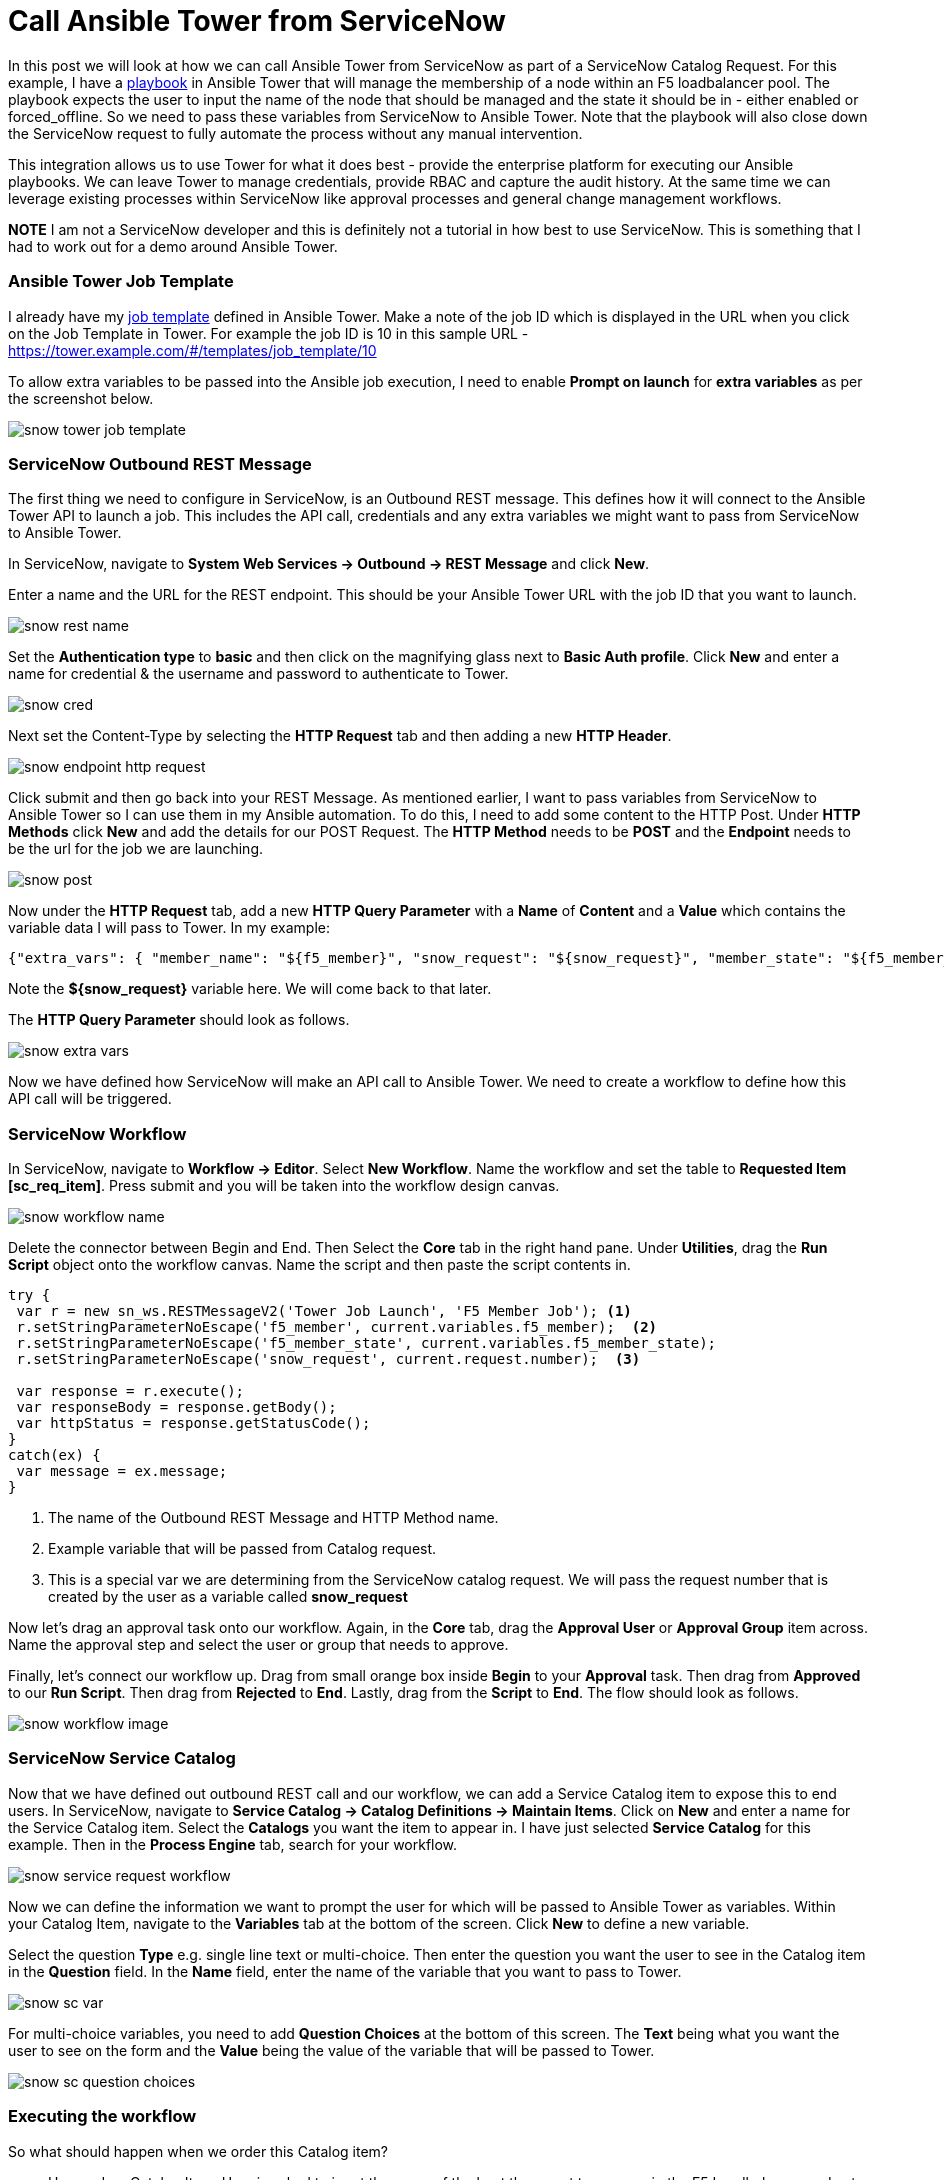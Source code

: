 = Call Ansible Tower from ServiceNow


In this post we will look at how we can call Ansible Tower from ServiceNow as part of a ServiceNow Catalog Request. For this example, I have a https://github.com/pharriso/ansible_network_demo/blob/master/bigip_pool_member_snow.yml[playbook] in Ansible Tower that will manage the membership of a node within an F5 loadbalancer pool. The playbook expects the user to input the name of the node that should be managed and the state it should be in - either enabled or forced_offline. So we need to pass these variables from ServiceNow to Ansible Tower. Note that the playbook will also close down the ServiceNow request to fully automate the process without any manual intervention.

This integration allows us to use Tower for what it does best - provide the enterprise platform for executing our Ansible playbooks. We can leave Tower to manage credentials, provide RBAC and capture the audit history. At the same time we can leverage existing processes within ServiceNow like approval processes and general change management workflows.

*NOTE* I am not a ServiceNow developer and this is definitely not a tutorial in how best to use ServiceNow. This is something that I had to work out for a demo around Ansible Tower.

=== Ansible Tower Job Template

I already have my https://docs.ansible.com/ansible-tower/latest/html/userguide/job_templates.html[job template] defined in Ansible Tower. Make a note of the job ID which is displayed in the URL when you click on the Job Template in Tower. For example the job ID is 10 in this sample URL - https://tower.example.com/#/templates/job_template/10

To allow extra variables to be passed into the Ansible job execution, I need to enable *Prompt on launch* for *extra variables* as per the screenshot below. 

image::https://cloudautomation.pharriso.co.uk/images/snow_tower_job_template.png[]

=== ServiceNow Outbound REST Message

The first thing we need to configure in ServiceNow, is an Outbound REST message. This defines how it will connect to the Ansible Tower API to launch a job. This includes the API call, credentials and any extra variables we might want to pass from ServiceNow to Ansible Tower.  

In ServiceNow, navigate to *System Web Services -> Outbound -> REST Message* and click *New*.

Enter a name and the URL for the REST endpoint. This should be your Ansible Tower URL with the job ID that you want to launch.

image::https://cloudautomation.pharriso.co.uk/images/snow_rest_name.png[]

Set the *Authentication type* to *basic* and then click on the magnifying glass next to *Basic Auth profile*. Click *New* and enter a name for credential & the username and password to authenticate to Tower.

image::https://cloudautomation.pharriso.co.uk/images/snow_cred.png[]

Next set the Content-Type by selecting the *HTTP Request* tab and then adding a new *HTTP Header*.

image::https://cloudautomation.pharriso.co.uk/images/snow_endpoint_http_request.png[]

Click submit and then go back into your REST Message. As mentioned earlier, I want to pass variables from ServiceNow to Ansible Tower so I can use them in my Ansible automation. To do this, I need to add some content to the HTTP Post. Under *HTTP Methods* click *New* and add the details for our POST Request.  The *HTTP Method* needs to be *POST* and the *Endpoint* needs to be the url for the job we are launching.

image::https://cloudautomation.pharriso.co.uk/images/snow_post.png[]

Now under the *HTTP Request* tab, add a new *HTTP Query Parameter* with a *Name* of *Content* and a *Value* which contains the variable data I will pass to Tower. In my example:

....
{"extra_vars": { "member_name": "${f5_member}", "snow_request": "${snow_request}", "member_state": "${f5_member_state}" } }
....

Note the *${snow_request}* variable here. We will come back to that later.

The *HTTP Query Parameter* should look as follows.

image::https://cloudautomation.pharriso.co.uk/images/snow_extra_vars.png[]

Now we have defined how ServiceNow will make an API call to Ansible Tower. We need to create a workflow to define how this API call will be triggered.

=== ServiceNow Workflow

In ServiceNow, navigate to *Workflow -> Editor*. Select *New Workflow*. Name the workflow and set the table to *Requested Item [sc_req_item]*. Press submit and you will be taken into the workflow design canvas.

image::https://cloudautomation.pharriso.co.uk/images/snow_workflow_name.png[]

Delete the connector between Begin and End. Then Select the *Core* tab in the right hand pane. Under *Utilities*, drag the *Run Script* object onto the workflow canvas. Name the script and then paste the script contents in.

----
try { 
 var r = new sn_ws.RESTMessageV2('Tower Job Launch', 'F5 Member Job'); <1>
 r.setStringParameterNoEscape('f5_member', current.variables.f5_member);  <2>
 r.setStringParameterNoEscape('f5_member_state', current.variables.f5_member_state);
 r.setStringParameterNoEscape('snow_request', current.request.number);  <3>

 var response = r.execute();
 var responseBody = response.getBody();
 var httpStatus = response.getStatusCode();
}
catch(ex) {
 var message = ex.message;
}

----

<1> The name of the Outbound REST Message and HTTP Method name.
<2> Example variable that will be passed from Catalog request.
<3> This is a special var we are determining from the ServiceNow catalog request. We will pass the request number that is created by the user as a variable called *snow_request*

Now let's drag an approval task onto our workflow. Again, in the *Core* tab, drag the *Approval User* or *Approval Group* item across. Name the approval step and select the user or group that needs to approve. 

Finally, let's connect our workflow up. Drag from small orange box inside *Begin* to your *Approval* task. Then drag from *Approved* to our *Run Script*. Then drag from *Rejected* to *End*. Lastly, drag from the *Script* to *End*. The flow should look as follows. 

image::https://cloudautomation.pharriso.co.uk/images/snow_workflow_image.png[]



=== ServiceNow Service Catalog

Now that we have defined out outbound REST call and our workflow, we can add a Service Catalog item to expose this to end users. In ServiceNow, navigate to *Service Catalog -> Catalog Definitions -> Maintain Items*. Click on *New* and enter a name for the Service Catalog item. Select the *Catalogs* you want the item to appear in. I have just selected *Service Catalog* for this example. Then in the *Process Engine* tab, search for your workflow.

image::https://cloudautomation.pharriso.co.uk/images/snow_service_request_workflow.png[]

Now we can define the information we want to prompt the user for which will be passed to Ansible Tower as variables. Within your Catalog Item, navigate to the *Variables* tab at the bottom of the screen. Click *New* to define a new variable.

Select the question *Type* e.g. single line text or multi-choice. Then enter the question you want the user to see in the Catalog item in the *Question* field. In the *Name* field, enter the name of the variable that you want to pass to Tower.

image::https://cloudautomation.pharriso.co.uk/images/snow_sc_var.png[]

For multi-choice variables, you need to add *Question Choices* at the bottom of this screen. The *Text* being what you want the user to see on the form and the *Value* being the value of the variable that will be passed to Tower.

image::https://cloudautomation.pharriso.co.uk/images/snow_sc_question_choices.png[]

=== Executing the workflow

So what should happen when we order this Catalog item? 

* User orders Catalog Item. User is asked to input the name of the host they want to manage in the F5 Loadbalancer and set the state of the host (multi-choice)
* The request is raised and will await approval
* Once the request is approved ServiceNow will launch the playbook via the Tower API. The answers that the user provided to the Catalog item will be passed as variables to the Ansible Tower playbook. We will also pass the ServiceNow request number.
* Ansible will manage the host in the F5 loadbalancer pool as requested by the user.
* Ansible will update the ticket in ServiceNow and close the ticket.

You can watch a recording of this below.

video::r4M7Pa2Zi0Y[youtube]

=== Acknowledgements

There were two excellent guides I used for this. I just wanted to piece the best bits from both guides together:

https://liveaverage.com/blog/ansible-tower-and-servicenow-integration-in-10-minutes/

https://github.com/eanylin/ansible-lab/tree/master/servicenow_demo/







